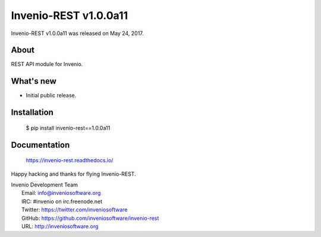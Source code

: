 ========================
 Invenio-REST v1.0.0a11
========================

Invenio-REST v1.0.0a11 was released on May 24, 2017.

About
-----

REST API module for Invenio.

What's new
----------

- Initial public release.

Installation
------------

   $ pip install invenio-rest==1.0.0a11

Documentation
-------------

   https://invenio-rest.readthedocs.io/

Happy hacking and thanks for flying Invenio-REST.

| Invenio Development Team
|   Email: info@inveniosoftware.org
|   IRC: #invenio on irc.freenode.net
|   Twitter: https://twitter.com/inveniosoftware
|   GitHub: https://github.com/inveniosoftware/invenio-rest
|   URL: http://inveniosoftware.org
